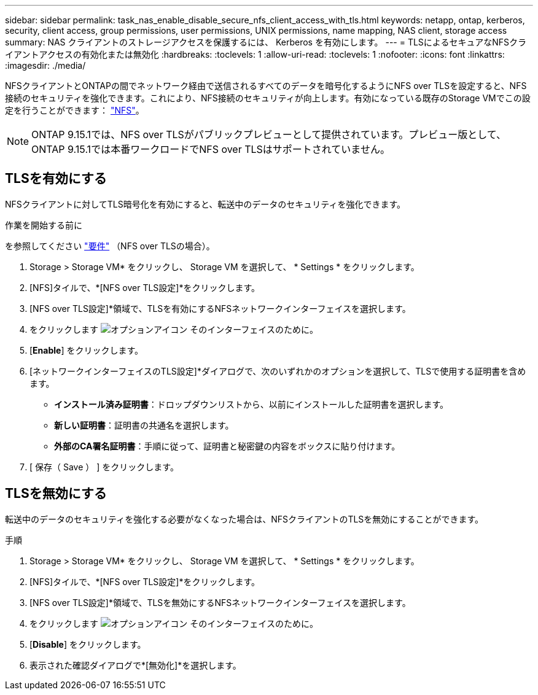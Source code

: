 ---
sidebar: sidebar 
permalink: task_nas_enable_disable_secure_nfs_client_access_with_tls.html 
keywords: netapp, ontap, kerberos, security, client access, group permissions, user permissions, UNIX permissions, name mapping, NAS client, storage access 
summary: NAS クライアントのストレージアクセスを保護するには、 Kerberos を有効にします。 
---
= TLSによるセキュアなNFSクライアントアクセスの有効化または無効化
:hardbreaks:
:toclevels: 1
:allow-uri-read: 
:toclevels: 1
:nofooter: 
:icons: font
:linkattrs: 
:imagesdir: ./media/


[role="lead"]
NFSクライアントとONTAPの間でネットワーク経由で送信されるすべてのデータを暗号化するようにNFS over TLSを設定すると、NFS接続のセキュリティを強化できます。これにより、NFS接続のセキュリティが向上します。有効になっている既存のStorage VMでこの設定を行うことができます： link:task_nas_enable_linux_nfs.html["NFS"]。


NOTE: ONTAP 9.15.1では、NFS over TLSがパブリックプレビューとして提供されています。プレビュー版として、ONTAP 9.15.1では本番ワークロードでNFS over TLSはサポートされていません。



== TLSを有効にする

NFSクライアントに対してTLS暗号化を有効にすると、転送中のデータのセキュリティを強化できます。

.作業を開始する前に
を参照してください link:nfs-admin/tls-nfs-strong-security-concept.html["要件"^] （NFS over TLSの場合）。

. Storage > Storage VM* をクリックし、 Storage VM を選択して、 * Settings * をクリックします。
. [NFS]タイルで、*[NFS over TLS設定]*をクリックします。
. [NFS over TLS設定]*領域で、TLSを有効にするNFSネットワークインターフェイスを選択します。
. をクリックします image:icon_kabob.gif["オプションアイコン"] そのインターフェイスのために。
. [*Enable*] をクリックします。
. [ネットワークインターフェイスのTLS設定]*ダイアログで、次のいずれかのオプションを選択して、TLSで使用する証明書を含めます。
+
** *インストール済み証明書*：ドロップダウンリストから、以前にインストールした証明書を選択します。
** *新しい証明書*：証明書の共通名を選択します。
** *外部のCA署名証明書*：手順に従って、証明書と秘密鍵の内容をボックスに貼り付けます。


. [ 保存（ Save ） ] をクリックします。




== TLSを無効にする

転送中のデータのセキュリティを強化する必要がなくなった場合は、NFSクライアントのTLSを無効にすることができます。

.手順
. Storage > Storage VM* をクリックし、 Storage VM を選択して、 * Settings * をクリックします。
. [NFS]タイルで、*[NFS over TLS設定]*をクリックします。
. [NFS over TLS設定]*領域で、TLSを無効にするNFSネットワークインターフェイスを選択します。
. をクリックします image:icon_kabob.gif["オプションアイコン"] そのインターフェイスのために。
. [*Disable*] をクリックします。
. 表示された確認ダイアログで*[無効化]*を選択します。

